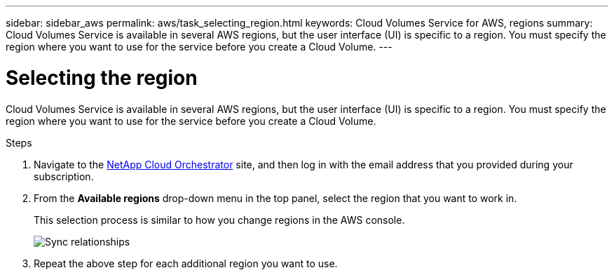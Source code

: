 ---
sidebar: sidebar_aws
permalink: aws/task_selecting_region.html
keywords: Cloud Volumes Service for AWS, regions
summary: Cloud Volumes Service is available in several AWS regions, but the user interface (UI) is specific to a region. You must specify the region where you want to use for the service before you create a Cloud Volume.
---

= Selecting the region
:toc: macro
:hardbreaks:
:nofooter:
:icons: font
:linkattrs:
:imagesdir: ./media/


[.lead]
Cloud Volumes Service is available in several AWS regions, but the user interface (UI) is specific to a region. You must specify the region where you want to use for the service before you create a Cloud Volume.

.Steps

. Navigate to the https://cds-aws-bundles.netapp.com/storage/volumes[NetApp Cloud Orchestrator^] site, and then log in with the email address that you provided during your subscription.
. From the *Available regions* drop-down menu in the top panel, select the region that you want to work in.
+
This selection process is similar to how you change regions in the AWS console.
+
image::diagram_selecting_region.png[Sync relationships]
. Repeat the above step for each additional region you want to use.
